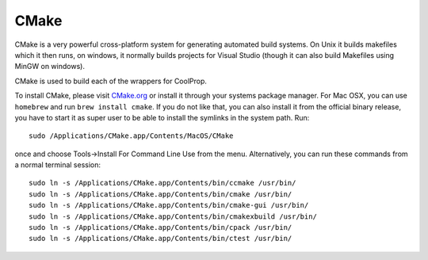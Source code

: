 .. _cmake:

*****
CMake
*****

CMake is a very powerful cross-platform system for generating automated build
systems.  On Unix it builds makefiles which it then runs, on windows, it
normally builds projects for Visual Studio (though it can also build Makefiles
using MinGW on windows).

CMake is used to build each of the wrappers for CoolProp.

To install CMake, please visit `CMake.org <http://www.cmake.org/>`_ or install
it through your systems package manager. For Mac OSX, you can use ``homebrew``
and run ``brew install cmake``. If you do not like that, you can also install
it from the official binary release, you have to start it as
super user to be able to install the symlinks in the system path. Run::

    sudo /Applications/CMake.app/Contents/MacOS/CMake

once and choose Tools->Install For Command Line Use from the menu. Alternatively,
you can run these commands from a normal terminal session::

    sudo ln -s /Applications/CMake.app/Contents/bin/ccmake /usr/bin/
    sudo ln -s /Applications/CMake.app/Contents/bin/cmake /usr/bin/
    sudo ln -s /Applications/CMake.app/Contents/bin/cmake-gui /usr/bin/
    sudo ln -s /Applications/CMake.app/Contents/bin/cmakexbuild /usr/bin/
    sudo ln -s /Applications/CMake.app/Contents/bin/cpack /usr/bin/
    sudo ln -s /Applications/CMake.app/Contents/bin/ctest /usr/bin/

